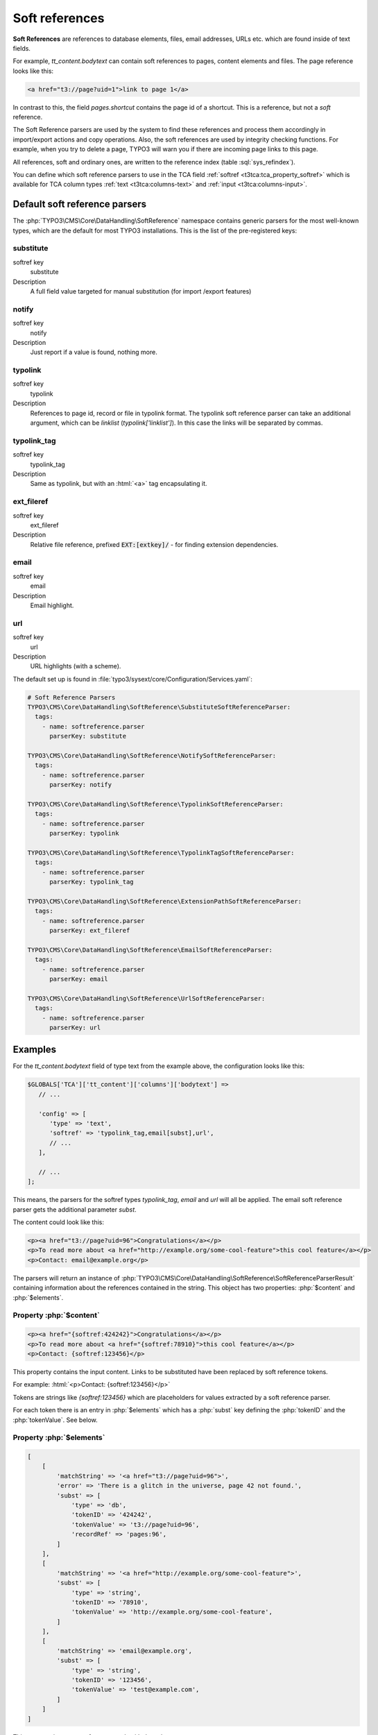 ﻿.. include:: /Includes.rst.txt
.. index:: Soft references
.. _soft-references:

===============
Soft references
===============

**Soft References** are references to database elements, files, email addresses,
URLs etc. which are found inside of text fields.

For example, `tt_content.bodytext` can contain soft references to pages, 
content elements and files. The page reference looks like this:

.. code-block:: html

   <a href="t3://page?uid=1">link to page 1</a>

In contrast to this, the field `pages.shortcut` contains the page id of a
shortcut. This is a reference, but not a *soft* reference.

The Soft Reference parsers are used by the system to find these references and
process them accordingly in import/export actions and copy operations. Also, the
soft references are used by integrity checking functions. For example, when you
try to delete a page, TYPO3 will warn you if there are incoming page links to
this page.

All references, soft and ordinary ones, are written to the reference index
(table :sql:`sys_refindex`).

You can define which soft reference parsers to use in the TCA field
:ref:`softref <t3tca:tca_property_softref>` which is available for
TCA column types :ref:`text <t3tca:columns-text>` and
:ref:`input <t3tca:columns-input>`.

.. index::
   Soft references; Default parsers
   Soft references; SoftReferenceIndex

.. _soft-references-default-parsers:

Default soft reference parsers
==============================

The :php:`TYPO3\CMS\Core\DataHandling\SoftReference` namespace contains generic
parsers for the most well-known types, which are the default for most TYPO3
installations. This is the list of the pre-registered keys:

.. _soft-references-default-parsers-substitute:

substitute
----------

.. container:: table-row

   softref key
         substitute

   Description
         A full field value targeted for manual substitution (for import
         /export features)



.. _soft-references-default-parsers-notify:

notify
------

.. container:: table-row

   softref key
         notify

   Description
         Just report if a value is found, nothing more.


.. _soft-references-default-parsers-typolink:

typolink
--------

.. container:: table-row

   softref key
         typolink

   Description
         References to page id, record or file in typolink format. The typolink
         soft reference parser can take an additional argument, which can be
         `linklist` (`typolink['linklist']`). In this case the links will be
         separated by commas.


.. _soft-references-default-parsers-typolink-tag:

typolink\_tag
-------------

.. container:: table-row

   softref key
         typolink\_tag

   Description
         Same as typolink, but with an :html:`<a>` tag encapsulating it.

.. _soft-references-default-parsers-ext-fileref:

ext\_fileref
------------

.. container:: table-row

   softref key
         ext\_fileref

   Description
         Relative file reference, prefixed :code:`EXT:[extkey]/` - for finding
         extension dependencies.



.. _soft-references-default-parsers-email:

email
-----

.. container:: table-row

   softref key
         email

   Description
         Email highlight.



.. _soft-references-default-parsers-url:

url
---

.. container:: table-row

   softref key
         url

   Description
         URL highlights (with a scheme).



The default set up is found in
:file:`typo3/sysext/core/Configuration/Services.yaml`:

.. code-block:: yaml

  # Soft Reference Parsers
  TYPO3\CMS\Core\DataHandling\SoftReference\SubstituteSoftReferenceParser:
    tags:
      - name: softreference.parser
        parserKey: substitute

  TYPO3\CMS\Core\DataHandling\SoftReference\NotifySoftReferenceParser:
    tags:
      - name: softreference.parser
        parserKey: notify

  TYPO3\CMS\Core\DataHandling\SoftReference\TypolinkSoftReferenceParser:
    tags:
      - name: softreference.parser
        parserKey: typolink

  TYPO3\CMS\Core\DataHandling\SoftReference\TypolinkTagSoftReferenceParser:
    tags:
      - name: softreference.parser
        parserKey: typolink_tag

  TYPO3\CMS\Core\DataHandling\SoftReference\ExtensionPathSoftReferenceParser:
    tags:
      - name: softreference.parser
        parserKey: ext_fileref

  TYPO3\CMS\Core\DataHandling\SoftReference\EmailSoftReferenceParser:
    tags:
      - name: softreference.parser
        parserKey: email

  TYPO3\CMS\Core\DataHandling\SoftReference\UrlSoftReferenceParser:
    tags:
      - name: softreference.parser
        parserKey: url

Examples
========

For the `tt_content.bodytext` field of type text from the example
above, the configuration looks like this:

.. code-block:: php

   $GLOBALS['TCA']['tt_content']['columns']['bodytext'] =>
      // ...

      'config' => [
         'type' => 'text',
         'softref' => 'typolink_tag,email[subst],url',
         // ...
      ],

      // ...
   ];

This means, the parsers for the softref types `typolink_tag`, `email` and
`url` will all be applied. The email soft reference parser gets the additional
parameter `subst`.

The content could look like this:

.. code-block:: html

   <p><a href="t3://page?uid=96">Congratulations</a></p>
   <p>To read more about <a href="http://example.org/some-cool-feature">this cool feature</a></p>
   <p>Contact: email@example.org</p>

The parsers will return an instance of
:php:`TYPO3\CMS\Core\DataHandling\SoftReference\SoftReferenceParserResult`
containing information about the references contained in the string.
This object has two properties: :php:`$content` and :php:`$elements`.

Property :php:`$content`
------------------------

.. code-block:: html

    <p><a href="{softref:424242}">Congratulations</a></p>
    <p>To read more about <a href="{softref:78910}">this cool feature</a></p>
    <p>Contact: {softref:123456}</p>

This property contains the input content. Links to be substituted have been
replaced by soft reference tokens.

For example: :html:`<p>Contact: {softref:123456}</p>`

Tokens are strings like `{softref:123456}` which are placeholders for values
extracted by a soft reference parser.

For each token there is an entry in :php:`$elements` which has a
:php:`subst` key defining the :php:`tokenID` and the :php:`tokenValue`. See
below.

Property :php:`$elements`
-------------------------

.. code-block:: php

    [
        [
            'matchString' => '<a href="t3://page?uid=96">',
            'error' => 'There is a glitch in the universe, page 42 not found.',
            'subst' => [
                'type' => 'db',
                'tokenID' => '424242',
                'tokenValue' => 't3://page?uid=96',
                'recordRef' => 'pages:96',
            ]
        ],
        [
            'matchString' => '<a href="http://example.org/some-cool-feature">',
            'subst' => [
                'type' => 'string',
                'tokenID' => '78910',
                'tokenValue' => 'http://example.org/some-cool-feature',
            ]
        ],
        [
            'matchString' => 'email@example.org',
            'subst' => [
                'type' => 'string',
                'tokenID' => '123456',
                'tokenValue' => 'test@example.com',
            ]
        ]
    ]

This property is an array of arrays, each with these keys:

*  :php:`matchString`: The value of the match. This is only for informational
   purposes to show, what was found.
*  :php:`error`: An error message can be set here, like "file not found" etc.
*  :php:`subst`: exists on a successful match and defines the token from
   :php:`content`

   *  :php:`tokenID`: The tokenID string corresponding to the token in output
      content, `{softref:[tokenID]}`. This is typically a md5 hash of a string
      uniquely defining the position of the element.
   *  :php:`tokenValue`: The value that the token substitutes in the text.
      If this value is inserted instead of the token, the content
      should match what was inputted originally.
   *  :php:`type`: the type of substitution. :php:`file` is a relative file
      reference, :php:`db` is a database record reference, :php:`string` is a
      manually modified string content (email, external url, phone number)
   *  :php:`relFileName`: (for :php:`file` type): Relative filename.
   *  :php:`recordRef`: (for :php:`db` type): Reference to DB record on the form
      `<table>:<uid>`.

.. index:: Soft references; Custom parsers
.. _soft-references-custom-parsers:

User-defined soft reference parsers
===================================

Soft Reference Parsers can also be user-defined. It is easy to set them up by 
registering them in your Services.(yaml|php) file. This will load them
via dependency injection:

.. code-block:: yaml

    VENDOR\Extension\SoftReference\YourSoftReferenceParser:
      tags:
        - name: softreference.parser
          parserKey: your_key

Don't forget to clear the hard caches in the admin tool after modifying DI
configuration.

The soft reference parser class registered there must implement
:php:`TYPO3\CMS\Core\DataHandling\SoftReference\SoftReferenceParserInterface`.
This interface describes the :php:`parse` method, which takes 5 parameters in
total as arguments: :php:`$table`, :php:`$field`, :php:`$uid`, :php:`$content`
and an optional argument :php:`$structurePath`. The return type must be an
instance of
:php:`TYPO3\CMS\Core\DataHandling\SoftReference\SoftReferenceParserResult`.
This model possesses the properties :php:`$content` and :php:`$elements` and has
appropriate getter methods for them. The structure of these properties has been
already described above. This result object should be created by its own factory
method :php:`SoftReferenceParserResult::create`, which expects both
above-mentioned arguments to be provided. If the result is empty,
:php:`SoftReferenceParserResult::createWithoutMatches` should be used instead.
If :php:`$elements` is an empty array, this method will also be used internally.

.. index::
   Soft references; Usage
   BackendUtility; softRefParserObj

Using the soft reference parser
===============================

To get an instance of a soft reference parser, it is recommended to use the
:php:`TYPO3\CMS\Core\DataHandling\SoftReference\SoftReferenceParserFactory`
class. This factory class already holds all registered instances of the parsers.
They can be retrieved with the :php:`getSoftReferenceParser` method. You
have to provide the desired key as the first and only argument.

.. code-block:: php

    $softReferenceParserFactory = GeneralUtility::makeInstance(SoftReferenceParserFactory::class);
    $softReferenceParser = $softReferenceParserFactory->getSoftReferenceParser('your_key');
